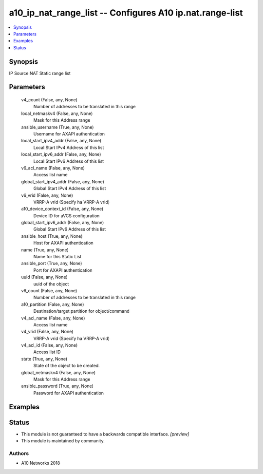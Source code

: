 .. _a10_ip_nat_range_list_module:


a10_ip_nat_range_list -- Configures A10 ip.nat.range-list
=========================================================

.. contents::
   :local:
   :depth: 1


Synopsis
--------

IP Source NAT Static range list






Parameters
----------

  v4_count (False, any, None)
    Number of addresses to be translated in this range


  local_netmaskv4 (False, any, None)
    Mask for this Address range


  ansible_username (True, any, None)
    Username for AXAPI authentication


  local_start_ipv4_addr (False, any, None)
    Local Start IPv4 Address of this list


  local_start_ipv6_addr (False, any, None)
    Local Start IPv6 Address of this list


  v6_acl_name (False, any, None)
    Access list name


  global_start_ipv4_addr (False, any, None)
    Global Start IPv4 Address of this list


  v6_vrid (False, any, None)
    VRRP-A vrid (Specify ha VRRP-A vrid)


  a10_device_context_id (False, any, None)
    Device ID for aVCS configuration


  global_start_ipv6_addr (False, any, None)
    Global Start IPv6 Address of this list


  ansible_host (True, any, None)
    Host for AXAPI authentication


  name (True, any, None)
    Name for this Static List


  ansible_port (True, any, None)
    Port for AXAPI authentication


  uuid (False, any, None)
    uuid of the object


  v6_count (False, any, None)
    Number of addresses to be translated in this range


  a10_partition (False, any, None)
    Destination/target partition for object/command


  v4_acl_name (False, any, None)
    Access list name


  v4_vrid (False, any, None)
    VRRP-A vrid (Specify ha VRRP-A vrid)


  v4_acl_id (False, any, None)
    Access list ID


  state (True, any, None)
    State of the object to be created.


  global_netmaskv4 (False, any, None)
    Mask for this Address range


  ansible_password (True, any, None)
    Password for AXAPI authentication









Examples
--------

.. code-block:: yaml+jinja

    





Status
------




- This module is not guaranteed to have a backwards compatible interface. *[preview]*


- This module is maintained by community.



Authors
~~~~~~~

- A10 Networks 2018

